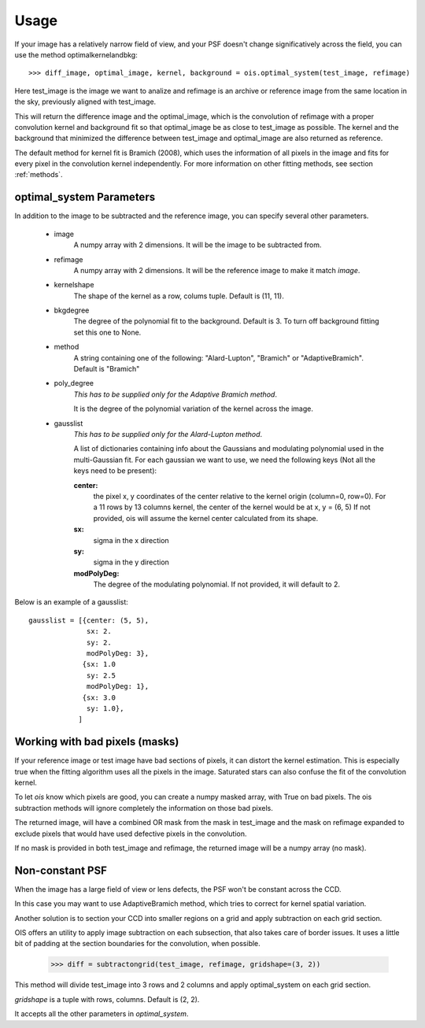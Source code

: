 Usage
=====

If your image has a relatively narrow field of view, and your PSF doesn't change significatively across the field,
you can use the method optimalkernelandbkg::

    >>> diff_image, optimal_image, kernel, background = ois.optimal_system(test_image, refimage)

Here test_image is the image we want to analize and refimage is an archive or reference image from the same location in the sky, previously aligned with test_image.

This will return the difference image and the optimal_image, which is the convolution of refimage with a proper convolution kernel and
background fit so that optimal_image be as close to test_image as possible.
The kernel and the background that minimized the difference between test_image and optimal_image are also returned as reference.

The default method for kernel fit is Bramich (2008), which uses the information of all pixels in the image and fits for every pixel in the convolution kernel independently.
For more information on other fitting methods, see section :ref:`methods`.


optimal_system Parameters
-------------------------

In addition to the image to be subtracted and the reference image, you can specify several other parameters.

 * image
    A numpy array with 2 dimensions. It will be the image to be subtracted from.

 * refimage
    A numpy array with 2 dimensions. It will be the reference image to make it match *image*.

 * kernelshape
    The shape of the kernel as a row, colums tuple. Default is (11, 11).

 * bkgdegree
    The degree of the polynomial fit to the background. Default is 3.
    To turn off background fitting set this one to None.

 * method
    A string containing one of the following: "Alard-Lupton", "Bramich" or "AdaptiveBramich".
    Default is "Bramich"

 * poly_degree
    *This has to be supplied only for the Adaptive Bramich method*.

    It is the degree of the polynomial variation of the kernel across the image.

 * gausslist
    *This has to be supplied only for the Alard-Lupton method*.
    
    A list of dictionaries containing info about the Gaussians and modulating polynomial used in the multi-Gaussian fit.
    For each gaussian we want to use, we need the following keys (Not all the keys need to be present):

    **center:**
        the pixel x, y coordinates of the center relative to the kernel origin (column=0, row=0).
        For a 11 rows by 13 columns kernel, the center of the kernel would be at x, y = (6, 5)
        If not provided, ois will assume the kernel center calculated from its shape.

    **sx:**
        sigma in the x direction

    **sy:**
        sigma in the y direction

    **modPolyDeg:**
        The degree of the modulating polynomial.
        If not provided, it will default to 2.

Below is an example of a gausslist::

    gausslist = [{center: (5, 5),
                  sx: 2.
                  sy: 2.
                  modPolyDeg: 3},
                 {sx: 1.0
                  sy: 2.5
                  modPolyDeg: 1},
                 {sx: 3.0
                  sy: 1.0},
                ]


Working with bad pixels (masks)
-------------------------------

If your reference image or test image have bad sections of pixels, it can distort the kernel estimation.
This is especially true when the fitting algorithm uses all the pixels in the image.
Saturated stars can also confuse the fit of the convolution kernel.

To let *ois* know which pixels are good, you can create a numpy masked array, with True on bad pixels.
The ois subtraction methods will ignore completely the information on those bad pixels.

The returned image, will have a combined OR mask from the mask in test_image and the mask on refimage expanded to exclude pixels that would have used defective pixels in the convolution.

If no mask is provided in both test_image and refimage, the returned image will be a numpy array (no mask).


Non-constant PSF
----------------

When the image has a large field of view or lens defects, the PSF won't be constant across the CCD.

In this case you may want to use AdaptiveBramich method, which tries to correct for kernel spatial variation.

Another solution is to section your CCD into smaller regions on a grid and apply subtraction on each grid section.

OIS offers an utility to apply image subtraction on each subsection, that also takes care of border issues.
It uses a little bit of padding at the section boundaries for the convolution, when possible.

    >>> diff = subtractongrid(test_image, refimage, gridshape=(3, 2))

This method will divide test_image into 3 rows and 2 columns and apply optimal_system on each grid section.

*gridshape* is a tuple with rows, columns. Default is (2, 2).

It accepts all the other parameters in *optimal_system*.
